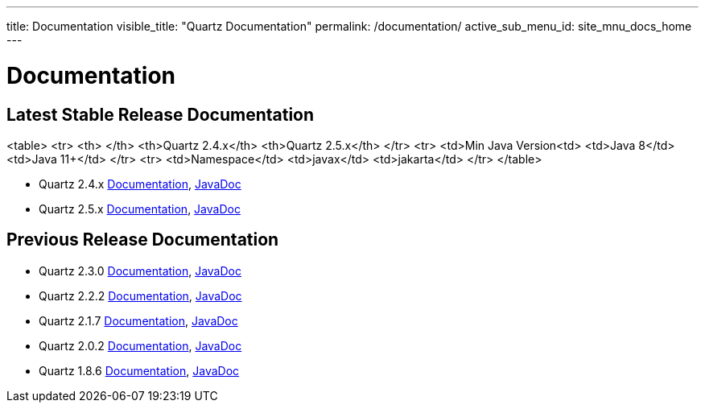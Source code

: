 ---
title: Documentation
visible_title: "Quartz Documentation"
permalink: /documentation/
active_sub_menu_id: site_mnu_docs_home
---

= Documentation
:quartz-version: latest-x.y.z
:quartz-version-23x: latest-2.3.x


== Latest Stable Release Documentation

<table>
    <tr>
        <th> </th>
        <th>Quartz 2.4.x</th>
        <th>Quartz 2.5.x</th>
    </tr>
    <tr>
        <td>Min Java Version<td>
        <td>Java 8</td>
        <td>Java 11+</td>
    </tr>
    <tr>
        <td>Namespace</td>
        <td>javax</td>
        <td>jakarta</td>
    </tr>
</table>

* Quartz 2.4.x link:/documentation/quartz-2.4.x/[Documentation], link:/api/2.4.x/index.html[JavaDoc]
* Quartz 2.5.x link:/documentation/quartz-2.5.x/[Documentation], link:/api/2.5.x/index.html[JavaDoc]


== Previous Release Documentation

* Quartz 2.3.0 link:/documentation/quartz-2.3.0/[Documentation], link:/api/2.3.0/index.html[JavaDoc]
* Quartz 2.2.2 link:/documentation/quartz-2.2.2/index.html[Documentation], link:/api/2.2.2/index.html[JavaDoc]
* Quartz 2.1.7 link:/documentation/quartz-2.1.7/index.html[Documentation], link:/api/2.1.7/index.html[JavaDoc]
* Quartz 2.0.2 link:/documentation/quartz-2.0.2/index.html[Documentation], link:/api/2.0.2/index.html[JavaDoc]
* Quartz 1.8.6 link:/documentation/quartz-1.8.6/index.html[Documentation], link:/api/1.8.6/index.html[JavaDoc]

